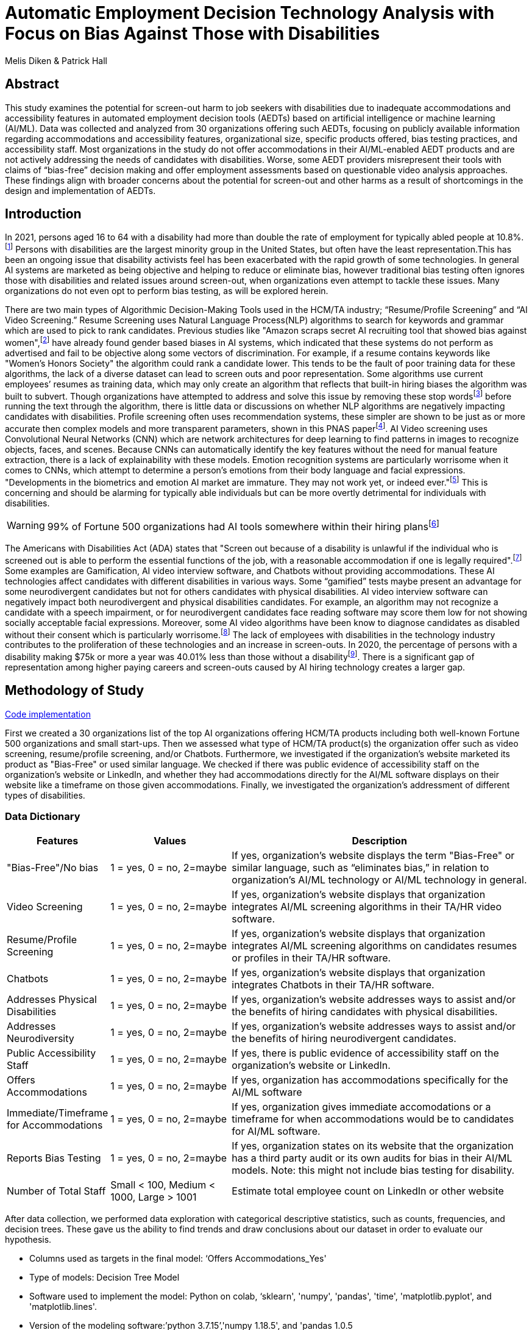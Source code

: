 
= Automatic Employment Decision Technology Analysis with Focus on Bias Against Those with Disabilities

Melis Diken & Patrick Hall


[.text-center]
== Abstract

[.indent]
This study examines the potential for screen-out harm to job seekers with disabilities due to inadequate accommodations and accessibility features in automated employment decision tools (AEDTs) based on artificial intelligence or machine learning (AI/ML). Data was collected and analyzed from 30 organizations offering such AEDTs, focusing on publicly available information regarding accommodations and accessibility features, organizational size, specific products offered, bias testing practices, and accessibility staff. Most organizations in the study do not offer accommodations in their AI/ML-enabled AEDT products and are not actively addressing the needs of candidates with disabilities. Worse, some AEDT providers misrepresent their tools with claims of “bias-free” decision making and offer employment assessments based on questionable video analysis approaches. These findings align with broader concerns about the potential for screen-out and other harms as a result of shortcomings in the design and implementation of AEDTs.



[.text-center]
== Introduction

[.indent]
In 2021, persons aged 16 to 64 with a disability had more than double the rate of employment for typically abled people at 10.8%.footnote:[“Table A. Employment Status of the Civilian Noninstitutional Population by Disability Status and Age, 2020 and 2021 Annual Averages - 2021 A01 Results.” U.S. Bureau of Labor Statistics. U.S. Bureau of Labor Statistics, February 24, 2022. https://www.bls.gov/news.release/disabl.a.htm.] Persons with disabilities are the largest minority group in the United States, but often have the least representation.This has been an ongoing issue that disability activists feel has been exacerbated with the rapid growth of some technologies.
In general AI systems are marketed as being objective and helping to reduce or eliminate bias, however traditional bias testing often ignores those with disabilities and related issues around screen-out, when organizations even attempt to tackle these issues. Many organizations do not even opt to perform bias testing, as will be explored herein.

[.indent]
There are two main types of Algorithmic Decision-Making Tools used in the HCM/TA industry; “Resume/Profile Screening” and “AI Video Screening.” Resume Screening uses Natural Language Process(NLP) algorithms to search  for keywords and grammar which are used to
pick to rank candidates. Previous studies like "Amazon scraps secret AI recruiting tool that showed bias against women",footnote:[Dastin, Jeffrey. "Amazon scraps secret AI recruiting tool that showed bias against women." In Ethics of Data and Analytics, pp. 296-299. Auerbach Publications, 2018.] have already found gender based biases in AI systems, which indicated that these systems do not perform as advertised and fail to be objective along some vectors of discrimination. For example, if a resume contains keywords like
"Women's Honors Society" the algorithm could rank a candidate lower. This tends to be the fault of poor training data for these algorithms, the lack of a diverse dataset can lead to screen outs and poor representation. Some algorithms use current employees’ resumes as training data, which
may only create an algorithm that reflects that built-in hiring biases the algorithm was built to subvert.
Though organizations have attempted to address and solve this  issue by removing these stop wordsfootnote:[Stop words are words that are filtered out of a stop list before or after natural language data processing because they are irrelevant.]
before running the text through the algorithm, there is little data or discussions on whether NLP algorithms are negatively impacting candidates with disabilities. Profile screening often uses recommendation systems, these simpler are shown to be just as or more accurate then complex models and more transparent parameters,
shown in this PNAS paperfootnote:[Salganik, Matthew J., Ian Lundberg, Alexander T. Kindel, Caitlin E. Ahearn, Khaled Al-Ghoneim, Abdullah Almaatouq, Drew M. Altschul, et al. “Measuring the Predictability of Life Outcomes with a Scientific Mass Collaboration.” Proceedings of the National Academy of Sciences 117, no. 15 (2020): 8398–8403. https://doi.org/10.1073/pnas.1915006117.]. AI Video screening uses Convolutional Neural Networks (CNN) which are network architectures for deep learning to find patterns in images to recognize objects, faces, and scenes.
Because CNNs can automatically identify the key features without the need for manual feature extraction, there is a lack of explainability with these models.   Emotion recognition systems are particularly worrisome when it comes to CNNs, which attempt to determine
a person's emotions from their body language and facial expressions. "Developments in the biometrics and emotion AI market are immature. They may not work yet, or indeed ever."footnote:[Schwartz, Reva, Apostol Vassilev, Kristen Greene, Lori Perine, Andrew Burt, and Patrick Hall. "Towards a Standard for Identifying and Managing Bias in Artificial Intelligence." (2022).] This is concerning and should be alarming for typically able individuals but can be more overtly  detrimental for individuals with disabilities.



WARNING: 99% of Fortune 500 organizations had AI tools somewhere within their hiring plansfootnote:[“Managing the Future of Work.” Harvard Business School. Accessed December 4, 2022. https://www.hbs.edu/managing-the-future-of-work/Pages/default.aspx]

[.indent]
The Americans with Disabilities Act (ADA) states that "Screen out because of a disability is unlawful if the individual who is screened out is able to perform the essential functions of the job, with a reasonable accommodation if one is legally required".footnote:[Issuing Authority This technical assistance document was issued upon approval of the Chair of the U.S. Equal Employment Opportunity Commission., and This technical assistance document was issued upon approval of the Chair of the U.S. Equal Employment Opportunity Commission. “The Americans with Disabilities Act and the Use of Software, Algorithms, and Artificial Intelligence to Assess Job Applicants and Employees.” US EEOC. Accessed November 28, 2022. https://www.eeoc.gov/laws/guidance/americans-disabilities-act-and-use-software-algorithms-and-artificial-intelligence.] Some examples are Gamification,
AI video interview software, and Chatbots without providing accommodations. These AI technologies affect candidates with different disabilities in various ways. Some “gamified” tests maybe present an advantage for some neurodivergent candidates but not for others candidates
with physical disabilities. AI video interview software can negatively impact both neurodivergent and physical disabilities candidates. For example, an algorithm may not recognize a candidate with a speech impairment, or for neurodivergent candidates face reading software may score them
low for not showing socially acceptable facial expressions. Moreover, some AI video algorithms have been know to diagnose candidates as disabled without their consent which is particularly worrisome.footnote:[Whittaker, Meredith, Meryl Alper, Cynthia L. Bennett, Sara Hendren, Liz Kaziunas, Mara Mills, Meredith Ringel Morris et al. "Disability, bias, and AI." AI Now Institute (2019)] The lack of employees with disabilities in the technology industry contributes to the proliferation of these technologies and an increase in screen-outs. In 2020, the percentage of persons with a disability making $75k or more a
year was 40.01% less than those without a disabilityfootnote:[Bureau, U.S. Census. Explore census data. Accessed December 4, 2022. https://data.census.gov/table?q=Disability&amp;tid=ACSST5Y2020.S1811.]. There is a significant gap of representation among higher paying careers and screen-outs caused by AI hiring technology
creates a larger gap.


== Methodology of Study
link:https://github.com/midiker/aedt-analysis/blob/main/aedt_analysis.ipynb[Code implementation]

[.indent]
First we created a 30 organizations list of the top AI organizations offering HCM/TA products including both well-known Fortune 500 organizations and small start-ups.
Then we assessed what type of HCM/TA product(s) the organization offer such as video screening, resume/profile screening, and/or Chatbots. Furthermore,
we investigated if the organization's website marketed its product as "Bias-Free" or used similar language. We checked if there was public evidence of accessibility staff on the organization’s website or LinkedIn, and whether they had accommodations directly for the AI/ML software displays
on their website like a timeframe on those given accommodations. Finally, we investigated the organization's addressment of different types of disabilities.

=== Data Dictionary
[cols="1,2,5", options="header"]
|===
|Features|Values|Description


|"Bias-Free"/No bias
|1 = yes, 0 = no,  2=maybe
|If yes, organization’s website displays the term "Bias-Free" or similar language, such as “eliminates bias,” in relation to organization's AI/ML technology or  AI/ML technology in general.

|Video Screening
|1 = yes, 0 = no,  2=maybe
|If yes, organization’s website displays that organization integrates AI/ML screening algorithms in their TA/HR video software.

|Resume/Profile Screening
|1 = yes, 0 = no,  2=maybe
|If yes, organization’s website displays that organization integrates AI/ML screening algorithms on candidates resumes or profiles in their TA/HR software.

|Chatbots
|1 = yes, 0 = no,  2=maybe
|If yes, organization’s website displays that organization integrates Chatbots in their TA/HR software.

|Addresses Physical Disabilities
|1 = yes, 0 = no,  2=maybe
|If yes, organization’s website addresses ways to assist and/or the benefits of hiring candidates with physical disabilities.

|Addresses Neurodiversity
|1 = yes, 0 = no,  2=maybe
|If yes, organization’s website addresses ways to assist and/or the benefits of hiring neurodivergent candidates.

|Public Accessibility Staff
|1 = yes, 0 = no,  2=maybe
|If yes, there is public evidence of accessibility staff on the organization’s website or LinkedIn.

|Offers Accommodations
|1 = yes, 0 = no,  2=maybe
|If yes, organization has accommodations specifically for the AI/ML software

|Immediate/Timeframe for Accommodations
|1 = yes, 0 = no,  2=maybe
|If yes, organization gives immediate accomodations or a timeframe for when accommodations would be to candidates for AI/ML software.

|Reports Bias Testing
|1 = yes, 0 = no,  2=maybe
|If yes, organization states on its website that the organization has a third party audit or its own audits for bias in their AI/ML models. Note: this might not include bias testing for disability.

|Number of Total Staff
|Small < 100, Medium < 1000, Large > 1001
|Estimate total employee count on LinkedIn or other website
|===

[.indent]

After data collection, we performed data exploration with categorical descriptive statistics, such as counts, frequencies, and decision trees. These gave us the ability to find trends and draw conclusions about our dataset in order to  evaluate our hypothesis.

** Columns used as targets in the final model: ‘Offers Accommodations_Yes'

** Type of models: Decision Tree Model

** Software used to implement the model: Python on colab, ‘sklearn', 'numpy', 'pandas', 'time', 'matplotlib.pyplot', and 'matplotlib.lines'.

** Version of the modeling software:’python 3.7.15’,'numpy 1.18.5', and 'pandas 1.0.5

** link:https://github.com/midiker/aedt-analysis/blob/main/aedt_analysis.ipynb[Code implementation]

== Results and Discussion

[.underline]*Summary of features*

image::image/bar_chart.png[2000,2000]

*** The first set of bar charts below shows a holistic view of all 11 features. There are a couple of interesting findings we see here, 23 of the 30 organizations do not offer accommodations and 25 do not have accessibility staff.




[.underline]*Comparison of smaller organizations to the whole sample*

[options="header"]
|=======
| | ‘Bias-Free'/No bias | Video Screening | Chatbots | Resume/Profile Screening | Addresses Physical Disabilities | Addresses Neurodiversity | Public Accessability Staff | Offers Accommodations | Reports Bias Testing
| Yes | -8.34 | 5.00 | -1.66 | -5.0 | -15.0 | -18.33 | -16.67 | -16.67 | -28.34
| No | 11.67 | -3.33 | 5 | 5 | 15 | 18.33 | 16.67 | 23.33 | 31.67
| Maybe | -3.33 | -1.67 | nan | nan | nan | nan | nan | nan | -3.33
|=======

*** In the pivot table 1 above, we can see in our dataset for small organizations which have less than 100 employees vary on performance. For example, smaller organizations tended to market their products as “Bias-Free” less than larger organizations, at a rate of 11.67% less.
However, smaller organizations performed worse on the majority of categories, including “offering accommodations,” “having accessibility staff,” and “reporting bias testing.” This makes sense on its face, smaller organizations with access to less resources would not prioritize these accommodations, however this does not excuse such behavior.

[.underline]*Organizations that don't offer accommodations poor performance across other categories/features*

[options="header"]
|=======
| ‘Bias-Free'/No bias  | Video Screening | Offers Accommodations  |   Count
| Maybe | Maybe | Yes |   1
| ""| No| No    |       5
| No| Maybe | No  |       2
| | No | Maybe    |       2
| | | No    |            9
| |  | Yes      |       3
| | Yes| No     |        2
|  |  | Yes      |         1
| Yes | No | No    |         2
|  | Yes | No    |           3
|=======

IMPORTANT: To read this table start from the left most column and if a cell is blank then follow the first filled cell above

*** Table 2 shows a surprising trend of the highest count performing better across other categories/features specifically not marketing their product as ‘Bias-Free'/No bias and conducting AI Video Screening.

[.underline]*Organizations mentioning neurodiversity on their website versus physical disabilities*


[options="header"]
|=======
| Addresses Physical Disabilities | Addresses Neurodiversity | Offers Accommodations | Count
| No | No | No | 15
|  | Yes | Maybe | 2
|  |  | No | 2
|  |  | Yes | 4
| Yes | No | No | 2
| |Yes |No | 4
| | |Yes | 1
|=======

IMPORTANT: To read this table start from the left most column and if a cell is blank then follow the first filled cell above

*** As shown in table 3, we can observe that half of our organizations in the sample do not address physical disabilities or neurodiversity and do not offer accommodations of any kind. However, we can also see that for the organizations that do offer accommodations, most only address neurodiversity. There is only one organization out of the sample that addresses both physical disabilities and neurodiversity. Another interesting observation is that the four organizations that do not offer accommodations address both physical disabilities and neurodiversity.

[.underline]*Accommodations group by the organizations who reports bias testing*

[cols="1,2", options="header"]
|===
| |  Offers Accommodations
|Yes |27.27%
|No |54.55%
|Maybe |18.18%
|===

*** In table 4 we see an interesting trend in organizations reporting bias testing and offering accommodations. Out of the organizations that do bias testing the majority of those (54.55%) do not offer accommodations.

[.underline]*Accommodations group by the organizations who offer AI/ML video screening products*

[cols="1,2", options="header"]
|===
| |  Offers Accommodations
|Yes |16.67%
|No |83.33%
|Maybe |0%
|===

*** In table 5, organizations which offer AI/ML video screening, 83.33% do not offer accommodations. This is particularly concerning because video screening is an AI technology that can severely impact candidates with disabilities. Relying so heavily on this one method can lead to screen outs.

[.underline]*Immediate/Timeframe for Accommodations group by the organizations who offer accommodations*

[cols="1,2", options="header"]
|===
| |  Immediate/Timeframe for Accommodations
|Yes |40.00%
|No |40.00%
|Maybe |20.00%
|===

*** In table 6 we see that only 40% of organizations that offer accommodations offer these accommodations immediately or provide a timetable. Immediately providing accommodations or offering a timeframe can significantly reduce the chance of screen outs because the candidate is less likely to get
passed by candidates that do not require accommodations.

[.underline]*Decision Tree*

image::image/dt.png[2000,2000]

*** There are a couple of interesting insights to draw from this decision tree. Only 16.7% of Organizations have public evidence of accessibility staff on the organization’s website or LinkedIn and if these organizations have Chatbots also, then 3.3% of the total sample offer accommodations. Another surprising insight is that 83.3% of Organizations have public evidence of accessibility staff on the organization’s website or LinkedIn, and if the organization’s website addresses ways to assist and/or the benefits of hiring neurodivergent candidates also, then 56.7% of the total sample do not offer accommodations.



== Conclusions and Recommendations

[.indent]
After our analysis, there is clear evidence that AI organizations who produce HCM/TA products have the capability to improve their accessibility features and shrink the gap of screen-outs for candidates with disabilities. It’s important that organizations offer accessibility features and accommodations. However, issues go beyond accommodations. Only offering accommodations does not necessarily mean the risk of screen-out is significantly less. Specifically we recommend:

* Consideration of the timeframe of applicants receiving approval for accommodations. (Candidates need accommodationsaccommdations quickly.)
* Enabling information sharing could assist with accommodations accomodations. (By information sharing we mean the sharing of voluntarily given personal data between public entities or other organizations for a specific goal through the exchange, collection, use, or disclosure. Such information sharing may provide candidates with disabilities better opportunities to receive accommodationsaccomadations and do so in a timely manner, without having to request accommodationsaccomadations separately for each role.)
* Audits of AI/ML systems used in hiring for disparate treatmenttreeatment, disparate impact, screenout and other types of discrimination, particularly for resume/profile screening and other systems that rely more on AI/ML processes, since accommodations are not as applicable in these circumstances.
* Avoiding false and misleading language such as “bias-free” when describing AI/ML systems used in hiring.
* Organizations should collect demographically representative training data, sample and reweigh training data if necessary, and consider fairness metrics when selecting hyperparameters and cutoff threshold for employment decision making.
* Organizations should also have opt-out options for selection methods based on AI/ML. (E.g., providing a live interview in place of algorithmic evaluation.)
* Inclusion of those who have disabilities in product design, implementation or testing. (This is especially important for organizations that do not have the resources for specific accessibility staff).
* Increased diversity in design teams. (This is important in producing moreproducing a more inclusive and accurate products. Teams with employees who have disabilities have 72% more productivity and produce 30% higher profit margins.footnote:[“Getting to Equal: The Disability Inclusion Advantage | Accenture.” Accessed December 5, 2022. https://www.accenture.com/_acnmedia/PDF-89/Accenture-Disability-Inclusion-Research-Report.pdf])
* Organizations should apply external, independent standards to the design of AI/ML systems to mitigate bias, e.g., link:https://nvlpubs.nist.gov/nistpubs/SpecialPublications/NIST.SP.1270.pdf[NIST’s  Standard for Identifying and Managing Bias in Artificial Intelligence].footnote:[Schwartz, Reva, Apostol Vassilev, Kristen Greene, Lori Perine, Andrew Burt, and Patrick Hall. "Towards a Standard for Identifying and Managing Bias in Artificial Intelligence." (2022)]

Over the course of this study we investigated if the lack of accommodation and accessibility features in AI/ML and HCM/TA is causing screen-out harm to candidates with disabilities. While AI/ML presents opportunities for reduced bias in HCM/TA applications, risk controls and mitigants, like those recommended here are required to deliver on that promise.

== References
